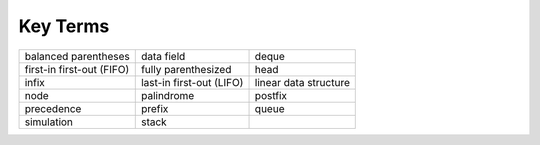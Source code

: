 ..  Copyright (C)  Brad Miller, David Ranum, and Jan Pearce
    This work is licensed under the Creative Commons Attribution-NonCommercial-ShareAlike 4.0 International License. To view a copy of this license, visit http://creativecommons.org/licenses/by-nc-sa/4.0/.


Key Terms
---------

============================= ========================== =======================
         balanced parentheses                 data field                   deque
    first-in first-out (FIFO)        fully parenthesized                    head
                        infix   last-in first-out (LIFO)   linear data structure
                         node                 palindrome                 postfix
                   precedence                     prefix                   queue
                   simulation                      stack
============================= ========================== =======================
